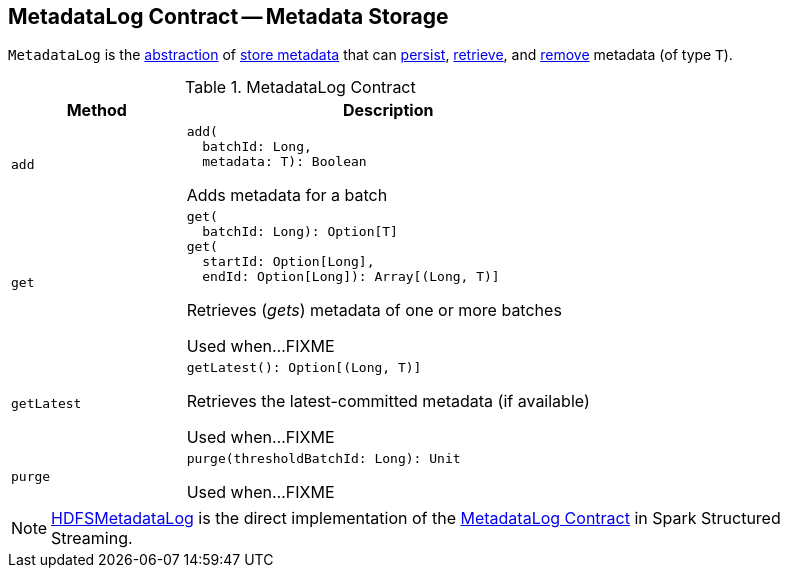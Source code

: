 == [[MetadataLog]] MetadataLog Contract -- Metadata Storage

`MetadataLog` is the <<contract, abstraction>> of <<implementations, store metadata>> that can <<add, persist>>, <<get, retrieve>>, and <<purge, remove>> metadata (of type `T`).

[[contract]]
.MetadataLog Contract
[cols="30m,70",options="header",width="100%"]
|===
| Method
| Description

| add
a| [[add]]

[source, scala]
----
add(
  batchId: Long,
  metadata: T): Boolean
----

Adds metadata for a batch

| get
a| [[get]]

[source, scala]
----
get(
  batchId: Long): Option[T]
get(
  startId: Option[Long],
  endId: Option[Long]): Array[(Long, T)]
----

Retrieves (_gets_) metadata of one or more batches

Used when...FIXME

| getLatest
a| [[getLatest]]

[source, scala]
----
getLatest(): Option[(Long, T)]
----

Retrieves the latest-committed metadata (if available)

Used when...FIXME

| purge
a| [[purge]]

[source, scala]
----
purge(thresholdBatchId: Long): Unit
----

Used when...FIXME

|===

[[implementations]]
NOTE: <<spark-sql-streaming-HDFSMetadataLog.adoc#, HDFSMetadataLog>> is the direct implementation of the <<contract, MetadataLog Contract>> in Spark Structured Streaming.
